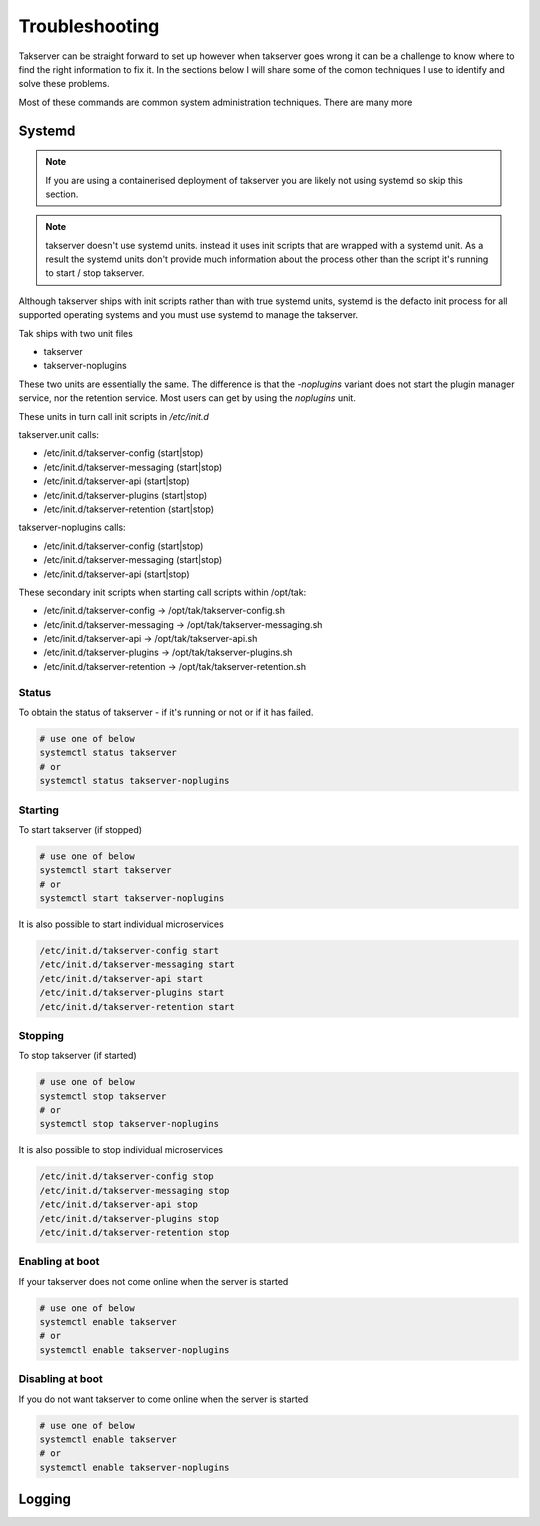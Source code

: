 Troubleshooting
===============

Takserver can be straight forward to set up however when takserver goes wrong it
can be a challenge to know where to find the right information to fix it. In the
sections below I will share some of the comon techniques I use to identify and
solve these problems.

Most of these commands are common system administration techniques. There are
many more

Systemd
-------

.. note::
    If you are using a containerised deployment of takserver you are likely not
    using systemd so skip this section.

.. note::
    takserver doesn't use systemd units. instead it uses init scripts that are
    wrapped with a systemd unit. As a result the systemd units don't provide
    much information about the process other than the script it's running to
    start / stop takserver.

Although takserver ships with init scripts rather than with true systemd units,
systemd is the defacto init process for all supported operating systems and you
must use systemd to manage the takserver.

Tak ships with two unit files

* takserver
* takserver-noplugins

These two units are essentially the same. The difference is that the
`-noplugins` variant does not start the plugin manager service, nor the
retention service. Most users can get by using the `noplugins` unit.

These units in turn call init scripts in `/etc/init.d`

takserver.unit calls:

* /etc/init.d/takserver-config (start|stop)
* /etc/init.d/takserver-messaging (start|stop)
* /etc/init.d/takserver-api (start|stop)
* /etc/init.d/takserver-plugins (start|stop)
* /etc/init.d/takserver-retention (start|stop)

takserver-noplugins calls:

* /etc/init.d/takserver-config (start|stop)
* /etc/init.d/takserver-messaging (start|stop)
* /etc/init.d/takserver-api (start|stop)

These secondary init scripts when starting call scripts within /opt/tak:

* /etc/init.d/takserver-config -> /opt/tak/takserver-config.sh
* /etc/init.d/takserver-messaging -> /opt/tak/takserver-messaging.sh
* /etc/init.d/takserver-api -> /opt/tak/takserver-api.sh
* /etc/init.d/takserver-plugins -> /opt/tak/takserver-plugins.sh
* /etc/init.d/takserver-retention -> /opt/tak/takserver-retention.sh

Status
^^^^^^

To obtain the status of takserver - if it's running or not or if it has failed.

.. code-block:: shell

    # use one of below
    systemctl status takserver
    # or
    systemctl status takserver-noplugins

Starting
^^^^^^^^

To start takserver (if stopped)

.. code-block:: shell

    # use one of below
    systemctl start takserver
    # or
    systemctl start takserver-noplugins

It is also possible to start individual microservices

.. code-block:: shell

    /etc/init.d/takserver-config start
    /etc/init.d/takserver-messaging start
    /etc/init.d/takserver-api start
    /etc/init.d/takserver-plugins start
    /etc/init.d/takserver-retention start

Stopping
^^^^^^^^

To stop takserver (if started)

.. code-block:: shell

    # use one of below
    systemctl stop takserver
    # or
    systemctl stop takserver-noplugins

It is also possible to stop individual microservices

.. code-block:: shell

    /etc/init.d/takserver-config stop
    /etc/init.d/takserver-messaging stop
    /etc/init.d/takserver-api stop
    /etc/init.d/takserver-plugins stop
    /etc/init.d/takserver-retention stop

Enabling at boot
^^^^^^^^^^^^^^^^

If your takserver does not come online when the server is started

.. code-block:: shell

    # use one of below
    systemctl enable takserver
    # or
    systemctl enable takserver-noplugins

Disabling at boot
^^^^^^^^^^^^^^^^^

If you do not want takserver to come online when the server is started

.. code-block:: shell

    # use one of below
    systemctl enable takserver
    # or
    systemctl enable takserver-noplugins

Logging
-------

